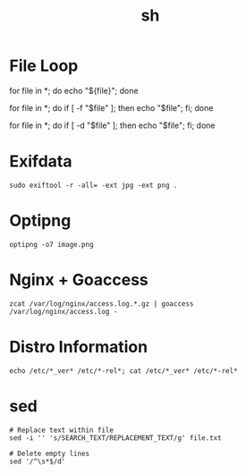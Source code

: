 #+title: sh

* File Loop

#+begin_sh shell
# All files in current directory
for file in *; do echo "${file}"; done

# Files only
for file in *; do if [ -f "$file" ]; then echo "$file"; fi; done

# Directories only
for file in *; do if [ -d "$file" ]; then echo "$file"; fi; done
#+end_src

* Exifdata

#+begin_src shell
sudo exiftool -r -all= -ext jpg -ext png .
#+end_src

* Optipng

#+begin_src shell
optipng -o7 image.png
#+end_src

* Nginx + Goaccess

#+begin_src shell
zcat /var/log/nginx/access.log.*.gz | goaccess /var/log/nginx/access.log -
#+end_src

* Distro Information

#+begin_src shell
echo /etc/*_ver* /etc/*-rel*; cat /etc/*_ver* /etc/*-rel*
#+end_src

* sed

#+begin_src shell
# Replace text within file
sed -i '' 's/SEARCH_TEXT/REPLACEMENT_TEXT/g' file.txt

# Delete empty lines
sed '/^\s*$/d'
#+end_src
